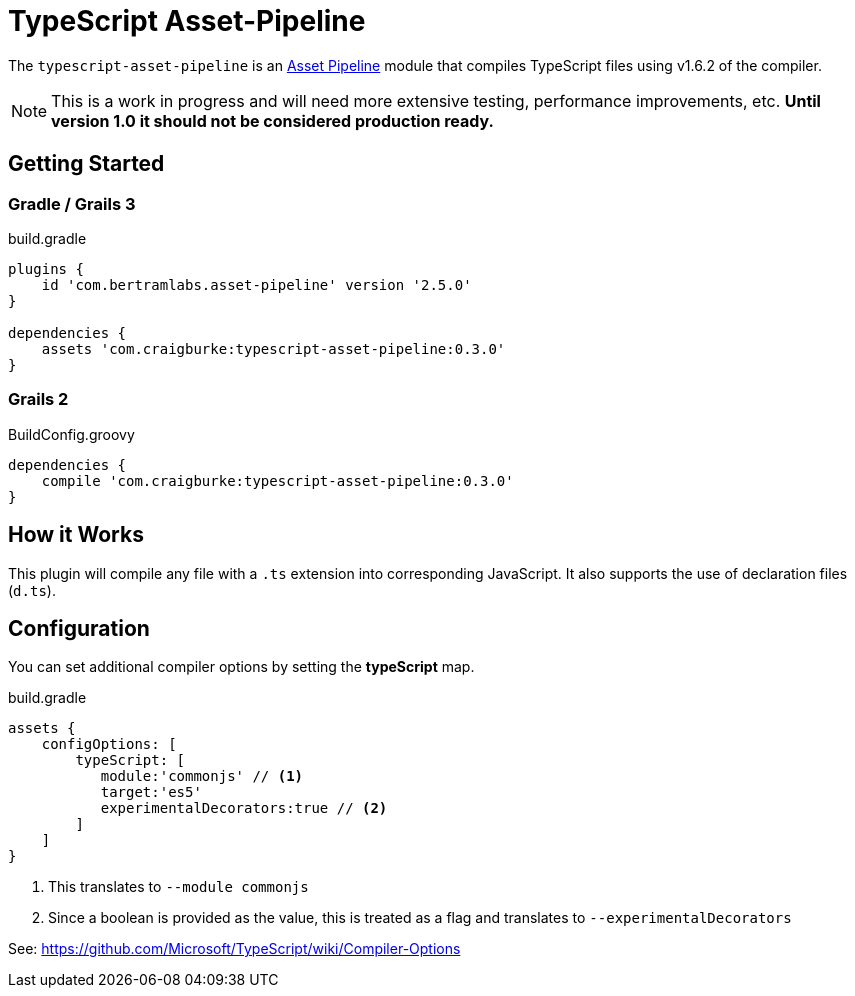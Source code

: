 :version: 0.3.0
:apVersion: 2.5.0
:tscVersion: 1.6.2
= TypeScript Asset-Pipeline

The `typescript-asset-pipeline` is an https://github.com/bertramdev/asset-pipeline-core[Asset Pipeline] module that compiles TypeScript files using v{tscVersion} of the compiler.

NOTE: This is a work in progress and will need more extensive testing, performance improvements, etc. *Until version 1.0 it should not be considered production ready.*

== Getting Started

=== Gradle / Grails 3

[source,groovy,subs='attributes']
.build.gradle
----
plugins {
    id 'com.bertramlabs.asset-pipeline' version '{apVersion}'
}

dependencies {
    assets 'com.craigburke:typescript-asset-pipeline:{version}'
}
----

=== Grails 2
[source,groovy,subs='attributes']
.BuildConfig.groovy
----
dependencies {
    compile 'com.craigburke:typescript-asset-pipeline:{version}' 
}

----

== How it Works

This plugin will compile any file with a `.ts` extension into corresponding JavaScript. It also supports the use of declaration files (`d.ts`).

== Configuration

You can set additional compiler options by setting the **typeScript** map.

[source,groovy]
.build.gradle
----
assets {
    configOptions: [
        typeScript: [
           module:'commonjs' // <1>
           target:'es5'
           experimentalDecorators:true // <2>
        ]
    ]
}
----
<1> This translates to `--module commonjs`
<2> Since a boolean is provided as the value, this is treated as a flag and translates to `--experimentalDecorators`

See: https://github.com/Microsoft/TypeScript/wiki/Compiler-Options